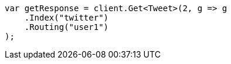 ////
IMPORTANT NOTE
==============
This file is generated from method Line262 in https://github.com/elastic/elasticsearch-net/tree/docs/example-callouts/src/Examples/Examples/Docs/GetPage.cs#L220-L231.
If you wish to submit a PR to change this example, please change the source method above
and run dotnet run -- asciidoc in the ExamplesGenerator project directory.
////
[source, csharp]
----
var getResponse = client.Get<Tweet>(2, g => g
    .Index("twitter")
    .Routing("user1")
);
----
